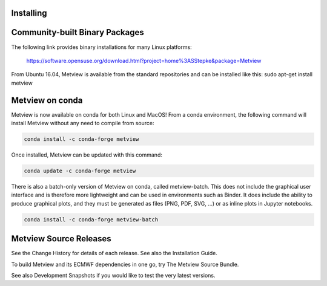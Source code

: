Installing
==================================


Community-built Binary Packages
==================================

The following link provides binary installations for many Linux platforms:

    https://software.opensuse.org/download.html?project=home%3ASStepke&package=Metview

From Ubuntu 16.04, Metview is available from the standard repositories and can be installed like this:
sudo apt-get install metview

Metview on conda
========================

Metview is now available on conda for both Linux and MacOS! From a conda environment, the following command will install Metview without any need to compile from source:

.. code-block:: bash

    conda install -c conda-forge metview

Once installed, Metview can be updated with this command:

.. code-block:: bash

    conda update -c conda-forge metview


There is also a batch-only version of Metview on conda, called metview-batch. This does not include the graphical user interface and is therefore more lightweight and can be used in environments such as Binder. It does include the ability to produce graphical plots, and they must be generated as files (PNG, PDF, SVG, ...) or as inline plots in Jupyter notebooks.

.. code-block:: bash

    conda install -c conda-forge metview-batch

Metview Source Releases
============================

See the Change History for details of each release. See also the Installation Guide.

To build Metview and its ECMWF dependencies in one go, try The Metview Source Bundle.

See also Development Snapshots if you would like to test the very latest versions.